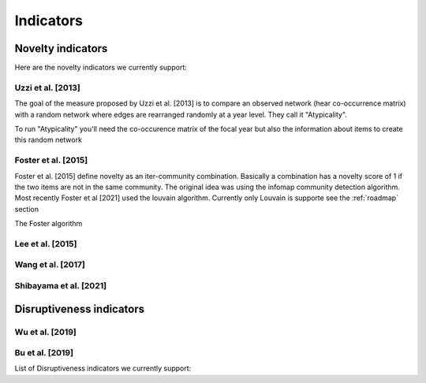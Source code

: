 .. _Indicators:

Indicators
=====

.. _Novelty:
.. _Dirsuptiveness:

Novelty indicators
------------

Here are the novelty indicators we currently support:

Uzzi et al. [2013]
~~~~~~~~~~~~~~~~~~~~~~

The goal of the measure proposed by Uzzi et al. [2013] is to compare an observed network (hear co-occurrence matrix) with a random network where edges are rearranged randomly at a year level.  They call it "Atypicality".

To run "Atypicality" you'll need the co-occurence matrix of the focal year but also the information about items to create this random network



.. py:function:: Atypicality(client_name = None, db_name = None, collection_name = None, id_variable = None, year_variable = None, variable = None, sub_variable = None, focal_year = None, nb_sample = 20)

   Create co-occurence matrix 

   :param str client_name: Mongo URI if your data is hosted on a MongoDB instead of a JSON file
   :param str db_name: Name of the db
   :param str collection_name: Name of the collection or the json file containing the data   
   :param str id_variable: Name of the key which value give the identity of the document.
   :param str year_variable: Name of the key which value is the year of creation of the document.
   :param str variable: Name of the key that holds the variable of interest used in combinations.
   :param str sub_variable: Name of the key which holds the ID of the variable of interest.
   :param int focal_year: Calculate the novelty score for every document which has a date of creation = focal_year.
   :param int nb_sample: Number of resample of the co-occurence matrix.

   :return: 
   :raises ValueError: 
   :raises TypeError: 

.. code-block:: python
   # Most (if not every) indicator works for a given year, here we want novelty for papers done in 2000
   focal_year = 2000

   # Class that helps you load, save and compute scores 
   companion = novelpy.utils.run_indicator_tools.create_output(
               collection_name = 'meshterms_sample',
               var = 'c04_referencelist',
               sub_var = "item",
               var_id = 'PMID',
               var_year = 'year',
               indicator = "foster",
               focal_year = focal_year)
   
   # Load cooc, and items 
   companion.get_data()
   
   # For Foster 2015 you only need the co-occurrence matrix

   Foster = novelpy.indicators.Foster2015(current_adj=companion.current_adj,
                                          year = focal_year,
                                          variable = "a06_meshheadinglist",
                                          community_algorithm = "Louvain")
   Foster.get_indicator()
   
   # Iterate through the papers from the focal year and attribute a Novelty score to them
   companion.update_paper_values()

Foster et al. [2015]
~~~~~~~~~~~~~~~~~~~~~~

Foster et al. [2015] define novelty as an iter-community combination. Basically a combination has a novelty score of 1 if the two items are not in the same community. The original idea was using the infomap community detection algorithm. Most recently Foster et al [2021] used the louvain algorithm. Currently only Louvain is supporte see the :ref:`roadmap` section

The Foster algorithm

.. py:function:: Foster2015(current_adj, year, variable, community_algorithm)

   Create co-occurence matrix 

   :param str scipy.sparse.csr.csr_matrix: Cooc matrix for the year
   :param int year: The focal year (only for saving)
   :param str variable: Variable of interest (Only for saving)
   :param str community_algorithm: The name of the community algorithm. Only supports "Louvain" for the moment

   :return: 
   :raises ValueError: 
   :raises TypeError: 

.. code-block:: python
   # Most (if not every) indicator works on a given year, here we want novelty for papers done in 2000
   focal_year = 2000

   # Class that helps you load, save and compute scores 
   companion = novelpy.utils.run_indicator_tools.create_output(
               collection_name = 'meshterms_sample',
               var = 'c04_referencelist',
               sub_var = "item",
               var_id = 'PMID',
               var_year = 'year',
               indicator = "foster",
               focal_year = focal_year)
   
   # Load cooc, and items 
   companion.get_data()
   
   # For Foster 2015 you only need the co-occurrence matrix

   Foster = novelpy.indicators.Foster2015(current_adj=companion.current_adj,
                                          year = focal_year,
                                          variable = "a06_meshheadinglist",
                                          community_algorithm = "Louvain")
   Foster.get_indicator()
   
   # Iterate through the papers from the focal year and attribute a Novelty score to them
   companion.update_paper_values()


Lee et al. [2015]
~~~~~~~~~~~~~~~~~~~~~~

Wang et al. [2017]
~~~~~~~~~~~~~~~~~~~~~~

Shibayama et al. [2021]
~~~~~~~~~~~~~~~~~~~~~~

Disruptiveness indicators
----------------

Wu et al. [2019]
~~~~~~~~~~~~~~~~~~~~~~

Bu et al. [2019]
~~~~~~~~~~~~~~~~~~~~~~



List of Disruptiveness indicators we currently support:
